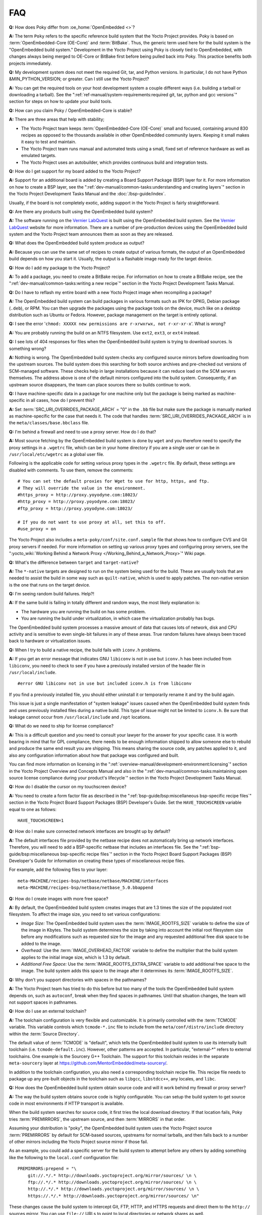 .. SPDX-License-Identifier: CC-BY-SA-2.0-UK

***
FAQ
***

**Q:** How does Poky differ from :oe_home:`OpenEmbedded <>`?

**A:** The term ``Poky`` refers to the specific reference build
system that the Yocto Project provides. Poky is based on
:term:`OpenEmbedded-Core (OE-Core)` and :term:`BitBake`. Thus, the
generic term used here for the build system is the "OpenEmbedded build
system." Development in the Yocto Project using Poky is closely tied to
OpenEmbedded, with changes always being merged to OE-Core or BitBake
first before being pulled back into Poky. This practice benefits both
projects immediately.

**Q:** My development system does not meet the required Git, tar, and
Python versions. In particular, I do not have Python &MIN_PYTHON_VERSION; or greater.
Can I still use the Yocto Project?

**A:** You can get the required tools on your host development system a
couple different ways (i.e. building a tarball or downloading a
tarball). See the
":ref:`ref-manual/system-requirements:required git, tar, python and gcc versions`"
section for steps on how to update your build tools.

**Q:** How can you claim Poky / OpenEmbedded-Core is stable?

**A:** There are three areas that help with stability;

-  The Yocto Project team keeps :term:`OpenEmbedded-Core (OE-Core)` small and
   focused, containing around 830 recipes as opposed to the thousands
   available in other OpenEmbedded community layers. Keeping it small
   makes it easy to test and maintain.

-  The Yocto Project team runs manual and automated tests using a small,
   fixed set of reference hardware as well as emulated targets.

-  The Yocto Project uses an autobuilder, which provides continuous
   build and integration tests.

**Q:** How do I get support for my board added to the Yocto Project?

**A:** Support for an additional board is added by creating a Board
Support Package (BSP) layer for it. For more information on how to
create a BSP layer, see the
":ref:`dev-manual/common-tasks:understanding and creating layers`"
section in the Yocto Project Development Tasks Manual and the
:doc:`/bsp-guide/index`.

Usually, if the board is not completely exotic, adding support in the
Yocto Project is fairly straightforward.

**Q:** Are there any products built using the OpenEmbedded build system?

**A:** The software running on the `Vernier
LabQuest <https://vernier.com/labquest/>`__ is built using the
OpenEmbedded build system. See the `Vernier
LabQuest <https://www.vernier.com/products/interfaces/labq/>`__ website
for more information. There are a number of pre-production devices using
the OpenEmbedded build system and the Yocto Project team announces them
as soon as they are released.

**Q:** What does the OpenEmbedded build system produce as output?

**A:** Because you can use the same set of recipes to create output of
various formats, the output of an OpenEmbedded build depends on how you
start it. Usually, the output is a flashable image ready for the target
device.

**Q:** How do I add my package to the Yocto Project?

**A:** To add a package, you need to create a BitBake recipe. For
information on how to create a BitBake recipe, see the
":ref:`dev-manual/common-tasks:writing a new recipe`"
section in the Yocto Project Development Tasks Manual.

**Q:** Do I have to reflash my entire board with a new Yocto Project
image when recompiling a package?

**A:** The OpenEmbedded build system can build packages in various
formats such as IPK for OPKG, Debian package (``.deb``), or RPM. You can
then upgrade the packages using the package tools on the device, much
like on a desktop distribution such as Ubuntu or Fedora. However,
package management on the target is entirely optional.

**Q:** I see the error
'``chmod: XXXXX new permissions are r-xrwxrwx, not r-xr-xr-x``'. What is
wrong?

**A:** You are probably running the build on an NTFS filesystem. Use
``ext2``, ``ext3``, or ``ext4`` instead.

**Q:** I see lots of 404 responses for files when the OpenEmbedded build
system is trying to download sources. Is something wrong?

**A:** Nothing is wrong. The OpenEmbedded build system checks any
configured source mirrors before downloading from the upstream sources.
The build system does this searching for both source archives and
pre-checked out versions of SCM-managed software. These checks help in
large installations because it can reduce load on the SCM servers
themselves. The address above is one of the default mirrors configured
into the build system. Consequently, if an upstream source disappears,
the team can place sources there so builds continue to work.

**Q:** I have machine-specific data in a package for one machine only
but the package is being marked as machine-specific in all cases, how do
I prevent this?

**A:** Set :term:`SRC_URI_OVERRIDES_PACKAGE_ARCH` = "0" in the ``.bb`` file
but make sure the package is manually marked as machine-specific for the
case that needs it. The code that handles
:term:`SRC_URI_OVERRIDES_PACKAGE_ARCH` is in the
``meta/classes/base.bbclass`` file.

**Q:** I'm behind a firewall and need to use a proxy server. How do I do
that?

**A:** Most source fetching by the OpenEmbedded build system is done by
``wget`` and you therefore need to specify the proxy settings in a
``.wgetrc`` file, which can be in your home directory if you are a
single user or can be in ``/usr/local/etc/wgetrc`` as a global user
file.

Following is the applicable code for setting various proxy types in the
``.wgetrc`` file. By default, these settings are disabled with comments.
To use them, remove the comments::

   # You can set the default proxies for Wget to use for http, https, and ftp.
   # They will override the value in the environment.
   #https_proxy = http://proxy.yoyodyne.com:18023/
   #http_proxy = http://proxy.yoyodyne.com:18023/
   #ftp_proxy = http://proxy.yoyodyne.com:18023/

   # If you do not want to use proxy at all, set this to off.
   #use_proxy = on

The Yocto Project also includes a
``meta-poky/conf/site.conf.sample`` file that shows how to configure CVS
and Git proxy servers if needed. For more information on setting up
various proxy types and configuring proxy servers, see the
":yocto_wiki:`Working Behind a Network Proxy </Working_Behind_a_Network_Proxy>`"
Wiki page.

**Q:** What's the difference between ``target`` and ``target-native``?

**A:** The ``*-native`` targets are designed to run on the system being
used for the build. These are usually tools that are needed to assist
the build in some way such as ``quilt-native``, which is used to apply
patches. The non-native version is the one that runs on the target
device.

**Q:** I'm seeing random build failures. Help?!

**A:** If the same build is failing in totally different and random
ways, the most likely explanation is:

-  The hardware you are running the build on has some problem.

-  You are running the build under virtualization, in which case the
   virtualization probably has bugs.

The OpenEmbedded build system processes a massive amount of data that
causes lots of network, disk and CPU activity and is sensitive to even
single-bit failures in any of these areas. True random failures have
always been traced back to hardware or virtualization issues.

**Q:** When I try to build a native recipe, the build fails with
``iconv.h`` problems.

**A:** If you get an error message that indicates GNU ``libiconv`` is
not in use but ``iconv.h`` has been included from ``libiconv``, you need
to check to see if you have a previously installed version of the header
file in ``/usr/local/include``.
::

   #error GNU libiconv not in use but included iconv.h is from libiconv

If you find a previously installed
file, you should either uninstall it or temporarily rename it and try
the build again.

This issue is just a single manifestation of "system leakage" issues
caused when the OpenEmbedded build system finds and uses previously
installed files during a native build. This type of issue might not be
limited to ``iconv.h``. Be sure that leakage cannot occur from
``/usr/local/include`` and ``/opt`` locations.

**Q:** What do we need to ship for license compliance?

**A:** This is a difficult question and you need to consult your lawyer
for the answer for your specific case. It is worth bearing in mind that
for GPL compliance, there needs to be enough information shipped to
allow someone else to rebuild and produce the same end result you are
shipping. This means sharing the source code, any patches applied to it,
and also any configuration information about how that package was
configured and built.

You can find more information on licensing in the
":ref:`overview-manual/development-environment:licensing`"
section in the Yocto
Project Overview and Concepts Manual and also in the
":ref:`dev-manual/common-tasks:maintaining open source license compliance during your product's lifecycle`"
section in the Yocto Project Development Tasks Manual.

**Q:** How do I disable the cursor on my touchscreen device?

**A:** You need to create a form factor file as described in the
":ref:`bsp-guide/bsp:miscellaneous bsp-specific recipe files`" section in
the Yocto Project Board Support Packages (BSP) Developer's Guide. Set
the ``HAVE_TOUCHSCREEN`` variable equal to one as follows::

   HAVE_TOUCHSCREEN=1

**Q:** How do I make sure connected network interfaces are brought up by
default?

**A:** The default interfaces file provided by the netbase recipe does
not automatically bring up network interfaces. Therefore, you will need
to add a BSP-specific netbase that includes an interfaces file. See the
":ref:`bsp-guide/bsp:miscellaneous bsp-specific recipe files`" section in
the Yocto Project Board Support Packages (BSP) Developer's Guide for
information on creating these types of miscellaneous recipe files.

For example, add the following files to your layer::

   meta-MACHINE/recipes-bsp/netbase/netbase/MACHINE/interfaces
   meta-MACHINE/recipes-bsp/netbase/netbase_5.0.bbappend

**Q:** How do I create images with more free space?

**A:** By default, the OpenEmbedded build system creates images that are
1.3 times the size of the populated root filesystem. To affect the image
size, you need to set various configurations:

-  *Image Size:* The OpenEmbedded build system uses the
   :term:`IMAGE_ROOTFS_SIZE` variable to define
   the size of the image in Kbytes. The build system determines the size
   by taking into account the initial root filesystem size before any
   modifications such as requested size for the image and any requested
   additional free disk space to be added to the image.

-  *Overhead:* Use the
   :term:`IMAGE_OVERHEAD_FACTOR` variable
   to define the multiplier that the build system applies to the initial
   image size, which is 1.3 by default.

-  *Additional Free Space:* Use the
   :term:`IMAGE_ROOTFS_EXTRA_SPACE`
   variable to add additional free space to the image. The build system
   adds this space to the image after it determines its
   :term:`IMAGE_ROOTFS_SIZE`.

**Q:** Why don't you support directories with spaces in the pathnames?

**A:** The Yocto Project team has tried to do this before but too many
of the tools the OpenEmbedded build system depends on, such as
``autoconf``, break when they find spaces in pathnames. Until that
situation changes, the team will not support spaces in pathnames.

**Q:** How do I use an external toolchain?

**A:** The toolchain configuration is very flexible and customizable. It
is primarily controlled with the :term:`TCMODE` variable. This variable
controls which ``tcmode-*.inc`` file to include from the
``meta/conf/distro/include`` directory within the :term:`Source Directory`.

The default value of :term:`TCMODE` is "default", which tells the
OpenEmbedded build system to use its internally built toolchain (i.e.
``tcmode-default.inc``). However, other patterns are accepted. In
particular, "external-\*" refers to external toolchains. One example is
the Sourcery G++ Toolchain. The support for this toolchain resides in
the separate ``meta-sourcery`` layer at
https://github.com/MentorEmbedded/meta-sourcery/.

In addition to the toolchain configuration, you also need a
corresponding toolchain recipe file. This recipe file needs to package
up any pre-built objects in the toolchain such as ``libgcc``,
``libstdcc++``, any locales, and ``libc``.

**Q:** How does the OpenEmbedded build system obtain source code and
will it work behind my firewall or proxy server?

**A:** The way the build system obtains source code is highly
configurable. You can setup the build system to get source code in most
environments if HTTP transport is available.

When the build system searches for source code, it first tries the local
download directory. If that location fails, Poky tries
:term:`PREMIRRORS`, the upstream source, and then
:term:`MIRRORS` in that order.

Assuming your distribution is "poky", the OpenEmbedded build system uses
the Yocto Project source :term:`PREMIRRORS` by default for SCM-based
sources, upstreams for normal tarballs, and then falls back to a number
of other mirrors including the Yocto Project source mirror if those
fail.

As an example, you could add a specific server for the build system to
attempt before any others by adding something like the following to the
``local.conf`` configuration file::

   PREMIRRORS:prepend = "\
       git://.*/.* http://downloads.yoctoproject.org/mirror/sources/ \n \
       ftp://.*/.* http://downloads.yoctoproject.org/mirror/sources/ \n \
       http://.*/.* http://downloads.yoctoproject.org/mirror/sources/ \n \
       https://.*/.* http://downloads.yoctoproject.org/mirror/sources/ \n"

These changes cause the build system to intercept Git, FTP, HTTP, and
HTTPS requests and direct them to the ``http://`` sources mirror. You
can use ``file://`` URLs to point to local directories or network shares
as well.

Here are other options::

   BB_NO_NETWORK = "1"

This statement tells BitBake to issue an error
instead of trying to access the Internet. This technique is useful if
you want to ensure code builds only from local sources.

Here is another technique::

   BB_FETCH_PREMIRRORONLY = "1"

This statement
limits the build system to pulling source from the :term:`PREMIRRORS` only.
Again, this technique is useful for reproducing builds.

Here is another technique::

   BB_GENERATE_MIRROR_TARBALLS = "1"

This
statement tells the build system to generate mirror tarballs. This
technique is useful if you want to create a mirror server. If not,
however, the technique can simply waste time during the build.

Finally, consider an example where you are behind an HTTP-only firewall.
You could make the following changes to the ``local.conf`` configuration
file as long as the :term:`PREMIRRORS` server is current::

   PREMIRRORS:prepend = "\
       git://.*/.* http://downloads.yoctoproject.org/mirror/sources/ \n \
       ftp://.*/.* http://downloads.yoctoproject.org/mirror/sources/ \n \
       http://.*/.* http://downloads.yoctoproject.org/mirror/sources/ \n \
       https://.*/.* http://downloads.yoctoproject.org/mirror/sources/ \n"
   BB_FETCH_PREMIRRORONLY = "1"

These changes would cause the build system to successfully fetch source
over HTTP and any network accesses to anything other than the
:term:`PREMIRRORS` would fail.

The build system also honors the standard shell environment variables
``http_proxy``, ``ftp_proxy``, ``https_proxy``, and ``all_proxy`` to
redirect requests through proxy servers.

.. note::

   You can find more information on the
   ":yocto_wiki:`Working Behind a Network Proxy </Working_Behind_a_Network_Proxy>`"
   Wiki page.

**Q:** Can I get rid of build output so I can start over?

**A:** Yes - you can easily do this. When you use BitBake to build an
image, all the build output goes into the directory created when you run
the build environment setup script (i.e.
:ref:`structure-core-script`). By default, this :term:`Build Directory`
is named ``build`` but can be named
anything you want.

Within the Build Directory, is the ``tmp`` directory. To remove all the
build output yet preserve any source code or downloaded files from
previous builds, simply remove the ``tmp`` directory.

**Q:** Why do ``${bindir}`` and ``${libdir}`` have strange values for
``-native`` recipes?

**A:** Executables and libraries might need to be used from a directory
other than the directory into which they were initially installed.
Complicating this situation is the fact that sometimes these executables
and libraries are compiled with the expectation of being run from that
initial installation target directory. If this is the case, moving them
causes problems.

This scenario is a fundamental problem for package maintainers of
mainstream Linux distributions as well as for the OpenEmbedded build
system. As such, a well-established solution exists. Makefiles,
Autotools configuration scripts, and other build systems are expected to
respect environment variables such as ``bindir``, ``libdir``, and
``sysconfdir`` that indicate where executables, libraries, and data
reside when a program is actually run. They are also expected to respect
a ``DESTDIR`` environment variable, which is prepended to all the other
variables when the build system actually installs the files. It is
understood that the program does not actually run from within
``DESTDIR``.

When the OpenEmbedded build system uses a recipe to build a
target-architecture program (i.e. one that is intended for inclusion on
the image being built), that program eventually runs from the root file
system of that image. Thus, the build system provides a value of
"/usr/bin" for ``bindir``, a value of "/usr/lib" for ``libdir``, and so
forth.

Meanwhile, ``DESTDIR`` is a path within the :term:`Build Directory`.
However, when the recipe builds a
native program (i.e. one that is intended to run on the build machine),
that program is never installed directly to the build machine's root
file system. Consequently, the build system uses paths within the Build
Directory for ``DESTDIR``, ``bindir`` and related variables. To better
understand this, consider the following two paths where the first is
relatively normal and the second is not:

.. note::

   Due to these lengthy examples, the paths are artificially broken
   across lines for readability.

::

   /home/maxtothemax/poky-bootchart2/build/tmp/work/i586-poky-linux/zlib/
      1.2.8-r0/sysroot-destdir/usr/bin

   /home/maxtothemax/poky-bootchart2/build/tmp/work/x86_64-linux/
      zlib-native/1.2.8-r0/sysroot-destdir/home/maxtothemax/poky-bootchart2/
      build/tmp/sysroots/x86_64-linux/usr/bin

Even if the paths look unusual,
they both are correct - the first for a target and the second for a
native recipe. These paths are a consequence of the ``DESTDIR``
mechanism and while they appear strange, they are correct and in
practice very effective.

**Q:** The files provided by my ``*-native`` recipe do not appear to be
available to other recipes. Files are missing from the native sysroot,
my recipe is installing to the wrong place, or I am getting permissions
errors during the do_install task in my recipe! What is wrong?

**A:** This situation results when a build system does not recognize the
environment variables supplied to it by :term:`BitBake`. The
incident that prompted this FAQ entry involved a Makefile that used an
environment variable named ``BINDIR`` instead of the more standard
variable ``bindir``. The makefile's hardcoded default value of
"/usr/bin" worked most of the time, but not for the recipe's ``-native``
variant. For another example, permissions errors might be caused by a
Makefile that ignores ``DESTDIR`` or uses a different name for that
environment variable. Check the build system to see if these kinds
of issues exist.

**Q:** I'm adding a binary in a recipe but it's different in the image, what is
changing it?

**A:** The first most obvious change is the system stripping debug symbols from
it. Setting :term:`INHIBIT_PACKAGE_STRIP` to stop debug symbols being stripped and/or
:term:`INHIBIT_PACKAGE_DEBUG_SPLIT` to stop debug symbols being split into a separate
file will ensure the binary is unchanged. The other less obvious thing that can
happen is prelinking of the image. This is set by default in local.conf via
:term:`USER_CLASSES` which can contain 'image-prelink'. If you remove that, the
image will not be prelinked meaning the binaries would be unchanged.
